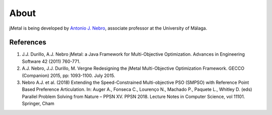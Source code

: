 About
==============

jMetal is being developed by `Antonio J. Nebro <http://www.lcc.uma.es/%7Eantonio/>`_, associate professor at the University of Málaga.

References
--------------------------------

1. J.J. Durillo, A.J. Nebro jMetal: a Java Framework for Multi-Objective Optimization. Advances in Engineering Software 42 (2011) 760-771.
2. A.J. Nebro, J.J. Durillo, M. Vergne Redesigning the jMetal Multi-Objective Optimization Framework. GECCO (Companion) 2015, pp: 1093-1100. July 2015.
3. Nebro A.J. et al. (2018) Extending the Speed-Constrained Multi-objective PSO (SMPSO) with Reference Point Based Preference Articulation. In: Auger A., Fonseca C., Lourenço N., Machado P., Paquete L., Whitley D. (eds) Parallel Problem Solving from Nature – PPSN XV. PPSN 2018. Lecture Notes in Computer Science, vol 11101. Springer, Cham